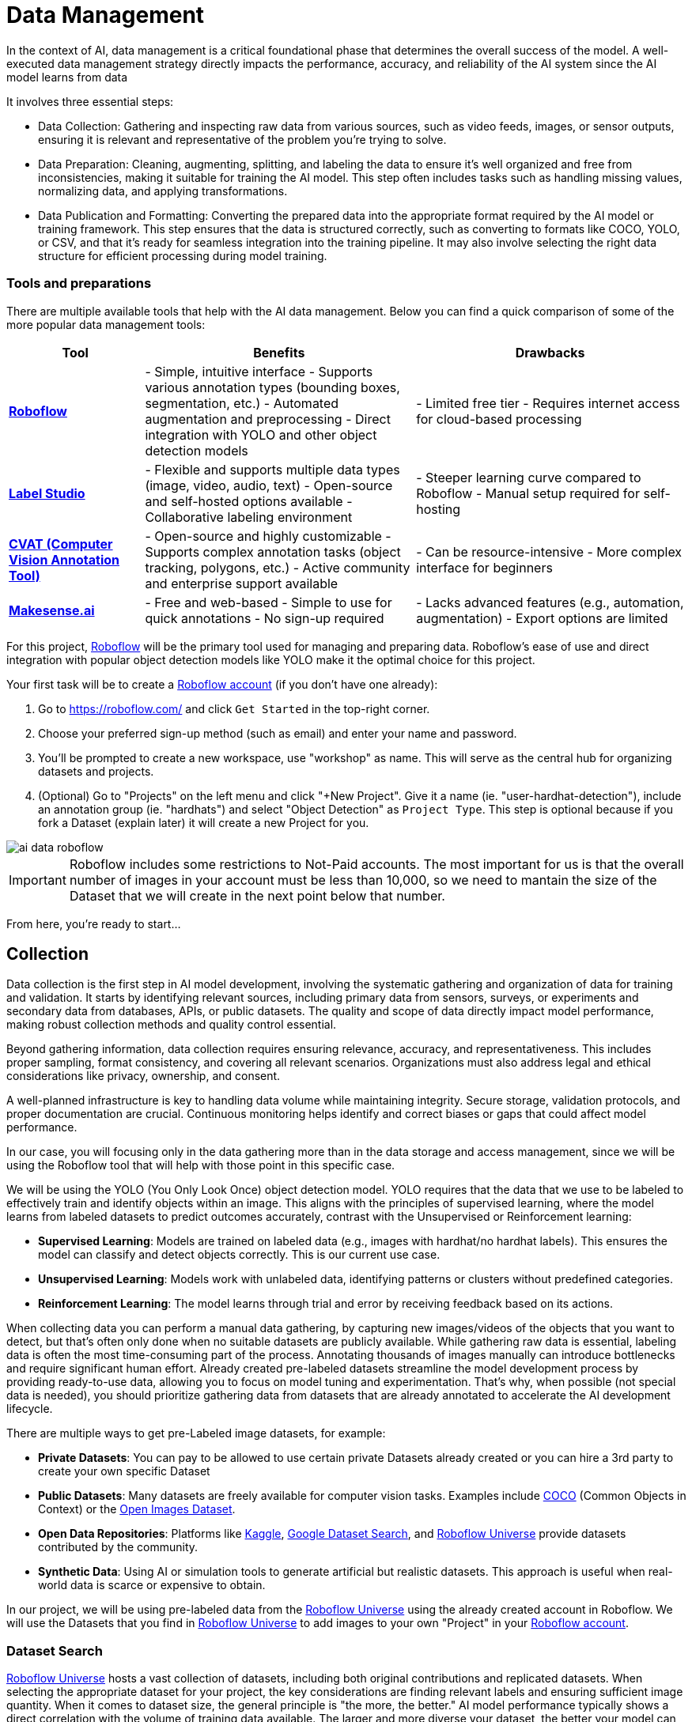 = Data Management

In the context of AI, data management is a critical foundational phase that determines the overall success of the model. A well-executed data management strategy directly impacts the performance, accuracy, and reliability of the AI system since the AI model learns from data 

It involves three essential steps:

* Data Collection: Gathering and inspecting raw data from various sources, such as video feeds, images, or sensor outputs, ensuring it is relevant and representative of the problem you're trying to solve.

* Data Preparation: Cleaning, augmenting, splitting, and labeling the data to ensure it's well organized and free from inconsistencies, making it suitable for training the AI model. This step often includes tasks such as handling missing values, normalizing data, and applying transformations.

* Data Publication and Formatting: Converting the prepared data into the appropriate format required by the AI model or training framework. This step ensures that the data is structured correctly, such as converting to formats like COCO, YOLO, or CSV, and that it's ready for seamless integration into the training pipeline. It may also involve selecting the right data structure for efficient processing during model training.

=== Tools and preparations

There are multiple available tools that help with the AI data management. Below you can find a quick comparison of some of the more popular data management tools:

[cols="1,2,2"]
|===
| Tool | Benefits | Drawbacks

| https://roboflow.com/[*Roboflow*]  
| - Simple, intuitive interface  
  - Supports various annotation types (bounding boxes, segmentation, etc.)  
  - Automated augmentation and preprocessing  
  - Direct integration with YOLO and other object detection models  
| - Limited free tier  
  - Requires internet access for cloud-based processing  

| https://github.com/HumanSignal/label-studio[*Label Studio* ] 
| - Flexible and supports multiple data types (image, video, audio, text)  
  - Open-source and self-hosted options available  
  - Collaborative labeling environment  
| - Steeper learning curve compared to Roboflow  
  - Manual setup required for self-hosting  

| https://www.cvat.ai/[*CVAT (Computer Vision Annotation Tool)* ] 
| - Open-source and highly customizable  
  - Supports complex annotation tasks (object tracking, polygons, etc.)  
  - Active community and enterprise support available  
| - Can be resource-intensive  
  - More complex interface for beginners  

| https://www.makesense.ai/[*Makesense.ai*]  
| - Free and web-based  
  - Simple to use for quick annotations  
  - No sign-up required  
| - Lacks advanced features (e.g., automation, augmentation)  
  - Export options are limited  
|===

For this project, https://roboflow.com/[Roboflow] will be the primary tool used for managing and preparing data. Roboflow’s ease of use and direct integration with popular object detection models like YOLO make it the optimal choice for this project.

[example]
====
Your first task will be to create a https://roboflow.com/[Roboflow account] (if you don't have one already):

1. Go to https://roboflow.com/ and click  `Get Started` in the top-right corner.

2. Choose your preferred sign-up method (such as email) and enter your name and password.

3. You’ll be prompted to create a new workspace, use "workshop" as name. This will serve as the central hub for organizing datasets and projects.

4. (Optional) Go to "Projects" on the left menu and click "+New Project". Give it a name (ie. "userpass:[<span id="gnumberVal"></span>]-hardhat-detection"), include an annotation group (ie. "hardhats") and select "Object Detection" as `Project Type`. This step is optional because if you fork a Dataset (explain later) it will create a new Project for you. 
====

image::ai-data-roboflow.png[]

[IMPORTANT]

Roboflow includes some restrictions to Not-Paid accounts. The most important for us is that the overall number of images in your account must be less than 10,000, so we need to mantain the size of the Dataset that we will create in the next point below that number. 

From here, you're ready to start...


== Collection

Data collection is the first step in AI model development, involving the systematic gathering and organization of data for training and validation. It starts by identifying relevant sources, including primary data from sensors, surveys, or experiments and secondary data from databases, APIs, or public datasets. The quality and scope of data directly impact model performance, making robust collection methods and quality control essential.

Beyond gathering information, data collection requires ensuring relevance, accuracy, and representativeness. This includes proper sampling, format consistency, and covering all relevant scenarios. Organizations must also address legal and ethical considerations like privacy, ownership, and consent.

A well-planned infrastructure is key to handling data volume while maintaining integrity. Secure storage, validation protocols, and proper documentation are crucial. Continuous monitoring helps identify and correct biases or gaps that could affect model performance.

In our case, you will focusing only in the data gathering more than in the data storage and access management, since we will be using the Roboflow tool that will help with those point in this specific case.

We will be using the YOLO (You Only Look Once) object detection model. YOLO requires that the data that we use to be labeled to effectively train and identify objects within an image. This aligns with the principles of supervised learning, where the model learns from labeled datasets to predict outcomes accurately, contrast with the Unsupervised or Reinforcement learning:

* *Supervised Learning*: Models are trained on labeled data (e.g., images with hardhat/no hardhat labels). This ensures the model can classify and detect objects correctly. This is our current use case.

* *Unsupervised Learning*: Models work with unlabeled data, identifying patterns or clusters without predefined categories.

* *Reinforcement Learning*: The model learns through trial and error by receiving feedback based on its actions.


When collecting data you can perform a manual data gathering, by capturing new images/videos of the objects that you want to detect, but that's often only done when no suitable datasets are publicly available. While gathering raw data is essential, labeling data is often the most time-consuming part of the process. Annotating thousands of images manually can introduce bottlenecks and require significant human effort. Already created pre-labeled datasets streamline the model development process by providing ready-to-use data, allowing you to focus on model tuning and experimentation. That's why, when possible (not special data is needed), you should prioritize gathering data from datasets that are already annotated to accelerate the AI development lifecycle. 

There are multiple ways to get pre-Labeled image datasets, for example:

* *Private Datasets*: You can pay to be allowed to use certain private Datasets already created or you can hire a 3rd party to create your own specific Dataset

* *Public Datasets*: Many datasets are freely available for computer vision tasks. Examples include https://cocodataset.org/#home[COCO] (Common Objects in Context) or the https://storage.googleapis.com/openimages/web/index.html[Open Images Dataset].

* *Open Data Repositories*: Platforms like https://www.kaggle.com/datasets[Kaggle], https://datasetsearch.research.google.com/[Google Dataset Search], and https://universe.roboflow.com/[Roboflow Universe] provide datasets contributed by the community.

* *Synthetic Data*: Using AI or simulation tools to generate artificial but realistic datasets. This approach is useful when real-world data is scarce or expensive to obtain.

In our project, we will be using pre-labeled data from the https://universe.roboflow.com/[Roboflow Universe] using the already created account in Roboflow. We will use the Datasets that you find in https://universe.roboflow.com/[Roboflow Universe] to add images to your own "Project" in your https://roboflow.com/[Roboflow account].


=== Dataset Search 

https://universe.roboflow.com/[Roboflow Universe] hosts a vast collection of datasets, including both original contributions and replicated datasets. When selecting the appropriate dataset for your project, the key considerations are finding relevant labels and ensuring sufficient image quantity.
When it comes to dataset size, the general principle is "the more, the better." AI model performance typically shows a direct correlation with the volume of training data available. The larger and more diverse your dataset, the better your model can learn and generalize patterns.

[CAUTION]

With a free https://roboflow.com/[Roboflow account], you're limited to 10,000 images per account.

For hardhat detection specifically, you'll want to focus on datasets with labels such as `hardhat` or `helmet`. However, it's crucial to understand that effective safety compliance detection requires a balanced approach. You need to identify both when workers are wearing hardhats and when they're not. This means your dataset should include images labeled with `no-hardhat` or similar tags to identify non-compliance scenarios. This dual approach ensures your model can effectively distinguish between compliant and non-compliant situations, making it more reliable for real-world safety monitoring.

[example]
====
Now that you know what to look for, pick the source Datasets that you will be using in your project:

1. Go to https://universe.roboflow.com/[Roboflow Universe]] 

2. Select "*Object Detection*" in the `By Project Type` filter. This is required since other types of vision ai projects won't include required labeled data, for example the object classification does not include the location of the object.
 
3. Identify one or multiple datasets with relevant labeled data by playing with the "Advanced Filters". You can add `class:<name>` into the search box to only show datasets that contains data with the 'name' label, for example `class:hardhat`.
====

image::ai-data-datasets.png[]


Reaching the optimal dataset size of 10,000 images often requires combining multiple datasets from https://universe.roboflow.com/[Roboflow Universe]. While the platform offers an "Image Count" filter, be cautious when using it as your sole metric. This filter displays the total number of images in a dataset, not the count of images containing your specific labels of interest, which could lead to misleading results.


[example]
====
To accurately determine the number of relevant tags in images in a specific dataset, follow these steps:

1. Navigate to the dataset's URL in https://universe.roboflow.com/[Roboflow Universe].
2. Click the "Images" button.
3. Use the Filter function to select a single target Class (label).
4. Check the pagination counter at the bottom of the page, which displays the total count (for example, 1 - 50 of 75).
5. Repeat for other classes.
====

[NOTE]

When you select multiple classes you will be applying an "AND" operator so the result will show only images where both classes appear at the same time.


image::ai-data-image-count.png[]


Beyond the image count, it's essential to verify that both images and labels align with your specific use case. For instance, when detecting "helmets" in industrial environments, images of people cycling wearing "helmets" would be inappropriate for your dataset. Dataset image inspection is crucial before implementation, as including irrelevant images could significantly skew your model's predictions.


Once you have choosen your source Datasets, take note of their https://universe.roboflow.com/[Roboflow Universe] URLs since you will need them in the next step. 


[TIP]
====
If you don't find appropiate source Datasets you can use this one:   

https://universe.roboflow.com/pped/pped-batch1
====


=== Image Gathering 

Now you need to create your own Dataset out of the labeled images of the source Dataset/s. In order to do that you have two options: you can fork an entire Dataset in your account, or you can clone certain specific images only. 


==== Fork Dataset 

When you fork a Dataset you "copy" it into your account. This is useful if you found a single Dataset that is similar to what you are looking for and you don't need to choose few images from multiple different Datasets.

If you selected multiple Datasets in your search, you start by forking the one that is closer to what you need and then Clone images from additional Datasets later.

Also forking is useful if you encounter issues while cloning images since forking typically results in fewer issues than cloning in Roboflow. Even if an error appears, the images will still be copied to your account.


[example]
====
If you want to fork a Dataset follow these steps:

1. Navigate to the dataset's URL in https://universe.roboflow.com/[Roboflow Universe].
2. Click the "Images" button.
3. Click the "Fork Dataset" button.
4. Confirm and wait until fork is done.
5. Optionally, rename the Project in your account (Fork keeps the original name) by selecting the option when you clik on the three dots.

====


==== Cloning Images 

Sometimes cloning the images with the required labels makes more sense than forking an entire Dataset, or you want to add more images into your already forked Dataset.

[example]
====
To clone a subset of images in a Dataset you have to:

1- Navigate to the dataset's URL in https://universe.roboflow.com/[Roboflow Universe].

2- Click the "Images" button.

3- Use the Filter function to select your target Class (labels).

4- Click the box right above the first image to select all images.

[NOTE]
Probably the Dataset will have more than 50 images that you want to clone. You can go page by page selecting all images but it's a better idea to show all images in a single page before clicking the selection box. In order to do that look in the URL line for the variable `pageSize=50` and change it to the number of images that you want to clone, for example https://universe.roboflow.com/pped/pped-batch1/browse?queryText=class%3Ahelmet&`*pageSize=3500*`&startingIndex=0&browseQuery=true

5- Check that all images are selected and then click "Clone <number> Selected Images" on the top right corner. Select the Workspace and the Project that you created before and click "Clone <number> Images"

[NOTE]
If the page does not respond or you find errors, try to clone images in batches of 900 images instead of performing a single clone with a high number of items.
====

image::ai-data-clone.png[]

Repeat these steps for each class in each of your selected source Datasets until you have a balanced dataset with an overall image number close to 7,000 or 8,000 items (leave space to include a new label later)


=== Manual Image Upload 

If you have time and energy, you can try to load new images and perform the labeling on your own, to experience and have an idea of the effort that it takes to annotate a full Dataset.

Before starting with the labeling, you will need to upload new images (although you can also add/modify labels in the already available images)

[example]
====
In order to upload new images you have to: 

1. Navigate to the Project's URL in your https://roboflow.com/[Roboflow account].
2. Click the "Upload Data" on the left menu.
3. Select your images.
4. Click "Save and Continue".
====

[NOTE]

Right after the upload Roboflow will show a menu to start annotating the image. Hold that page if you want since you can continue from this point in the next step (Preparation > Labeling).

== Preparation

Data preparation is a critical phase in the AI development process, serving as the bridge between raw data collection and model training. This step ensures that data is cleaned, organized, and optimized for analysis, directly influencing the quality and performance of AI models.

The process typically includes four main subtasks: cleaning, augmenting, labeling data, and splitting datasets. Cleaning involves removing noise, inconsistencies, or irrelevant elements from the dataset to ensure its reliability. As part of this step, datasets are also split into training, validation, and test sets, ensuring proper organization and evaluation during the AI workflow. Data augmentation expands the dataset by applying transformations like rotations, flips, and color adjustments, which helps models generalize better to unseen scenarios. Labeling data, especially in supervised learning, assigns meaningful annotations to input data, such as bounding boxes for object detection or class names for classification.

Effective data preparation is essential because high-quality, well-prepared data leads to more accurate predictions and reduces the risk of bias in AI models. Without this step, even the most sophisticated algorithms may underperform, highlighting the importance of investing time and effort in this foundational stage.


=== Labeling

Labeling assigns the necessary annotations to raw data, making it usable for supervised learning tasks, but annotation could be different things, from just a name to location in the image. It will depend on what's the goal of your AI model.

Visual AI models can take various approaches depending on the objective:

* *Object Classification*: Determines the type of object in an image but does not specify its location.

* *Object Detection*: Identifies and localizes objects within an image.

* *Segmentation*: Divides the image into segments, classifying each pixel into different object categories.

* *Pose Estimation*: Tracks and identifies the key points or joints of objects (typically used for human posture recognition).

* *Object Tracking*: Follows objects across frames in a video, maintaining their identity over time. Useful for surveillance or autonomous driving.

* *Action Recognition*: Classifies actions happening in videos by analyzing sequences of frames, widely used in video surveillance and human activity recognition.

* *Anomaly Detection*: Identifies unusual patterns in visual data, often used for defect detection in manufacturing.

Object detection is our focus, as the goal is to identify workers wearing hardhats and detect their locations in the image. Unlike object classification, object detection requires detailed annotations that highlight the exact location of the object within the image. This involves:

* Drawing bounding boxes around the target objects (e.g., hardhats).

* Assigning labels to each box (e.g., 'hardhat' or 'no hardhat').


That means that in the case of object detection (our case), labels include both class names and spatial coordinates. Accurate labeling is crucial because mislabeled data can lead to poor model performance. 

Data management tools, including Roboflow, usually provide a way to add and label images. We reused images from other Datasets that are already labeled but you can re-lable some of them or just manually upload new images and perform the annotation on them.

If you upload new images manually, once the images are uploaded, Roboflow gives you three options to annotate (add labels) your images: Auto Label (Roboflow automation), Maunal Labeling and Roboflow Labeling (hire Roboflow people to label your images). In our case we will proceed with Manual Labeling.

[example]
====
Once you have assigned images to be annotated, you can follow these steps:


1. Navigate to the Project's URL in your https://roboflow.com/[Roboflow account].
2. Click the "Annotate" on the left menu.
3. Click "Start Annotating" in the top right corner.
4. Make a selection in the image and assign a class.
5. Repeat for each label on each image...
6. Go back to the "Annotate" page and click "Submit for Review" on top right corner.
7. Since you are the only one in your Project, you can click on the "Review" column where the new images will appear.
8. Select images and start Approving or Rejecting the labeling.
9. Once done, go back to the Annotate page and click "Add Appoved to Dataset" on top right.
10. Click "Add Images".
====


image::ai-data-annotate.png[]



=== Cleaning

Cleaning data involves identifying and correcting errors, inconsistencies, and irrelevant elements in the dataset. This step ensures the data is accurate and meaningful for training. Common cleaning tasks include removing duplicates, addressing missing values, and standardizing formats. Clean datasets reduce noise, improving the reliability of the AI model and preventing it from learning unreal correlations.

For object detection projects, cleaning involves verifying annotations, removing irrelevant or mislabeled images, resolving overlaps, and balancing class representation to ensure dataset accuracy and relevance.

In our scenario, it’s possible that during the previous step we forked a Dataset, and as a result, it may contain more classes (labels) than needed. In this case, you would need to remove the unnecessary ones. Alternatively, if we’ve added additional images from a different Dataset with a different naming convention for the classes, you might want to standardize them by unifying all the class names under a consistent naming scheme, like in the example below where you have `head` and `no hardhat` classes for labeling people without hardhats:

image::ai-data-classes.png[]


[IMPORTANT]

To maintain consistency with the applications we've developed  (xref:app-developer-00-intro.adoc[APP Developer Module]), we will be using two labels: `helmet` and `no_helmet`. Please adjust your class names accordingly to align with this naming convention.

[example]
====
You can modify or remove classes in your Roboflow Project:

1. Navigate to the Project's URL in your https://roboflow.com/[Roboflow account].
2. Click the "Classes & Tags" on the left menu.
3. Click "Modify Classes" on the top right corner.
4. Introduce a new name in the "Rename" box of the classes that you want to modify.
5. Select the "Delete" box in the classes that you want to Delete.
6. Click "Apply Changes".
7. Confirm Changes.
====

image::ai-data-modifyclass.png[]

It’s important to note that when you delete a class, you are only removing the labels associated with that class, not the images that contain it. As a result, you may now have images without any labels in your Dataset. To reduce noise and minimize the size of your Dataset, it’s recommended to remove these unlabeled images.


[example]
====
You need to look for images with no labels in your Dataset and remove them: 

1. Navigate to the Project's URL in your https://roboflow.com/[Roboflow account].
2. Click the "Dataset" on the left menu.
3. Filter by Class null".
4. (optional) Change the `pageSize` on the URL line as explained before to show all images in a single page.
5. Click the box above the first image to select all images.
6. Cick "Actions" and select "Remove from Project".
7. Confirm deletion.
====

[NOTE]

Deletion of a high number of images could take some time.


Now is a good time to review the number of images in your Dataset (the more images you have, the better, but keep in mind the 10,000-image limit for our free account) and the distribution of labels per class. By navigating to "Classes & Tags," you can check how many labels exist for each class. Ideally, you should aim for a balanced distribution between both classes.

If you find that you have few labels of one class or those are unbalalanced and you are under the 10,000 image limit, it is recommended (but not required) that you go back to the xref:ai-specialist-01-data.adoc#_collection[Data Collection] step.

=== Splitting

Splitting data refers to dividing a dataset into separate subsets for training, validation, and testing, ensuring the AI model is built and evaluated on independent data segments. This practice prevents overfitting and ensures reliable performance metrics. Careful allocation of data across these splits ensures a robust and credible AI development pipeline.

These are the most common splits:

* *Training Set*: This subset is used to teach the model by iteratively adjusting parameters to minimize errors. It typically makes up 60-80% of the total dataset.
* *Validation Set*: During training, this subset helps tune hyperparameters and monitor performance to avoid overfitting. It generally accounts for 10-20% of the dataset.
* *Testing Set*: Held out until the end, this subset provides an unbiased evaluation of the model's generalization to unseen data. It typically comprises 10-20% of the total dataset.

[example]
====
In order to assigning the split sizes in your Project do the following:

1. Navigate to the Project's URL in your https://roboflow.com/[Roboflow account].
2. Click the "Analytics" on the left menu.
3. Besides reviewing information about your images and your current splits, you can click "Rebalance Splits".
4. Pick your values moving the dots accross the line.
5. Click on the disclaimer box and click "Rebalance Splits".
====

image::ai-data-splits.png[]



=== Augmenting and other Preprocesing actions

Data augmentation artificially increases the size of the dataset by applying transformations such as cropping, rotating, flipping, or changing brightness. These variations simulate diverse conditions that the model may encounter in real-world scenarios. Augmentation not only reduces the likelihood of overfitting but also enhances the model's ability to generalize to new, unseen data.

Roboflow offers a feature to perform data augmentation when creating a Dataset "version" from the images in your Project. In Roboflow terminology, a Dataset version is a static snapshot of your Dataset that's used to train your model.

These are the augmentation techniques offered:

image::ai-data-augmentation.png[]

Roboflow offers two types of augmentation: one that manipulates the entire image (copy the image and then flipping or rotating it to create new variations), and another that copies the image while altering only the "content" within the Bounding Box (the area where the label is located).

Along with data augmentation, Roboflow gives you the oppotunity to perform additional preprocessing to your Dataset when you create a new "Dataset Version":

image::ai-data-more-preprocesing.png[]

Preprocessing actions like greyscale conversion, resizing, and contrast adjustment help simplify data, enhance important features, and improve model performance. for example `Greyscale` reduces the image’s dimensionality from three channels (RGB) to one, which can make learning faster and computationally less expensive, especially when color information isn’t crucial for the task, or `Resize` ensures all images are the same size, making them compatible for input into the model while also reducing the computational load, which is essential for efficiency in training and inference.

[example]
====
Now you have to create a new Dataset Version:

1. Navigate to your Project's URL in your https://roboflow.com/[Roboflow account].
2. Click on "Versions" in the left menu and select the version to be used.
3. If you've already applied data splitting, you'll be prompted to apply additional preprocessing actions. You can add any preprocessing steps you wish, or leave it blank, then click "Continue."
4. Select the augmentations that make sense for your use case (for example, vertical flipping may not be appropriate for your task), or leave the selection empty, then click "Continue."
5. Choose the final size of your Dataset, including the augmentations. Note that "augmented" images do not count toward the 10,000 image limit in your free account. However, keep in mind that a large number of images can increase training time. Also bear in mind that it's generally better to have a diverse set of original images rather than relying on synthetic augmentations.
====

[NOTE]

You might want to rename your version. You can do it by clicking "Edit" on the top right corner.


== Dataset Publication and Formatting

Dataset Publication and Formatting is a critical step that bridges the gap between data preparation and model training. It ensures the dataset is in the right structure, tailored to the specific requirements of the model or framework you are using. By defining the appropriate format and organization, this step optimizes data processing efficiency and supports seamless integration into the model training pipeline, allowing the model to effectively learn from the data provided. This ensures the model can access and process the data in the most efficient way possible.

Roboflow performs the formatting automatically when you Download/Access the Dataset. In this workshop we will directly access the data from Roboflow instead from a downloaded file but we will also show download the dataset to show what's inside the Dataset ZIP file. 

[example]
====
If you want to access directly the Dataset for model training you will need a specific piece of code (depending your your formating) that you have to include in your training pipeline/script. Roboflow provides such code by doing the following: 

1. Navigate to the Project's URL in your https://roboflow.com/[Roboflow account].
2. Click the "Versions" on the left menu.
3. Click on "Download Dataset" on top right corner.
4. Select the format. We will be using a YOLOv11 based model.
5. Select "Show download code" radio button.
6. Unselect "Also train" option if it appears as an option.
7. Click "Continue".

====

You get a piece of code, copy it because you will need them later. The generated code will be similar to this one:


[source,python,role=execute,subs="attributes"]
----
!pip install roboflow

from roboflow import Roboflow
rf = Roboflow(api_key="xxxxxxxxxxxxxxxxxxxxx")
project = rf.workspace("workspace").project("user<span id="gnumberVal"></span>-hardhat-detection")
version = project.version(1)
dataset = version.download("yolov11")
----

[IMPORTANT]

Copy and save this code since you will need it in the next xref:ai-specialist-02-prototype.adoc[Model Development] section 


That's all you need to continue to the next section, but if you are curious about the YOLO formating (metadata) and how the Dataset is organized you can Download the Dataset and take a look at that compressed file.

[example]
====
To format and download the Dataset you have to:

1. Navigate to the Project's URL in your https://roboflow.com/[Roboflow account].
2. Click the "Versions" on the left menu.
3. Click on "Download Dataset" on top right corner.
4. Select the format. We will be using a YOLOv11 based model.
5. Select "Download zip" radio button.
6. Unselect "Also train" option.
7. Click "Continue".

====

image::ai-data-download.png[]

Once downloaded, you can uncompress the zip file and take a look at the file structure for `YOLOv11` format. You will see the images in three different directories, one per split, and YAML and TXT files.

----
.
├── data.yaml
├── README.roboflow.txt
├── test
│   ├── images
│   └── labels
├── train
│   ├── images
│   └── labels
└── valid
    ├── images
    └── labels
----

Each split directory has two subdirectories, one where you find the images and another with txt files (but same name than the image) where the label metadata (class number and location) is contained.

If you open the YAML file you will see the Dataset metadata, including the class names (instead of numbers) and location of the directories with the splitted data.

.data.yaml
[,yaml]
----
train: ../train/images
val: ../valid/images
test: ../test/images

nc: 3
names: ['helmet', 'no_helmet', 'undefined']

roboflow:
  workspace: workshop-igjqz
  project: user99-hardhat-detection
  version: 1
  license: CC BY 4.0
  url: https://app.roboflow.com/workshop-igjqz/user99-hardhat-detection/1
----



== Solution and Next Steps

In this section you have prepared the Dataset with labeled images using Roboflow as Data Management tool.

If you want to take a look to the Section solution to double check what you did or if you need an already prepared Dataset that you can just clone in order to continue with the next section, you can use the following Roboflow Project:

https://universe.roboflow.com/luisarizmendi/hardhat-or-hat

[NOTE]

If you want to directly use it, please remove the images labeled with `hat`, as indicated above, since this annotation will be addressed in a later section. Additionally, you will need to delete Dataset Version `v2`, which includes the dataset with those extra images and labels.

Here’s an enhanced version of the text:

Now you’re ready to proceed to the xref:ai-specialist-02-prototype.adoc[Model Development] section. However, it’s important to keep in mind that model training is a time-intensive process. Depending on your hardware and hyperparameter configuration, training can take anywhere from several hours to multiple days. If your goal is to complete this workshop in a single session, you’ll need to consider an alternative approach: the "*MockTrain*."

Using the *MockTrain* dataset involves having significantly reduced number of images to shorten the training time. While this means the resulting model won’t be viable for real-world use, it will allow you to complete all the steps in the training phase within the limited timeframe.

[NOTE]
A pre-trained model will be provided as the solution in the xref:ai-specialist-02-prototype.adoc[Model Development] section, which you can use to complete the subsequent steps.

How can you reduce the dataset size for training? The simplest and most effective approach without deleting images is to create a new "Dataset Version" by adjusting the dataset splits. For example, you can reduce the number of images in the training and validation sets to approximately 5–10 images each, while assigning the remaining images to the test set and then use that "Version" during the training phase.























